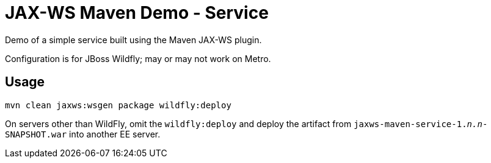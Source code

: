 = JAX-WS Maven Demo - Service

Demo of a simple service built using the Maven JAX-WS plugin.

Configuration is for JBoss Wildfly; may or may not work on Metro.

== Usage

----
mvn clean jaxws:wsgen package wildfly:deploy
----

On servers other than WildFly, omit the `wildfly:deploy` and deploy the artifact from `jaxws-maven-service-1._n.n_-SNAPSHOT.war` into another EE server.
